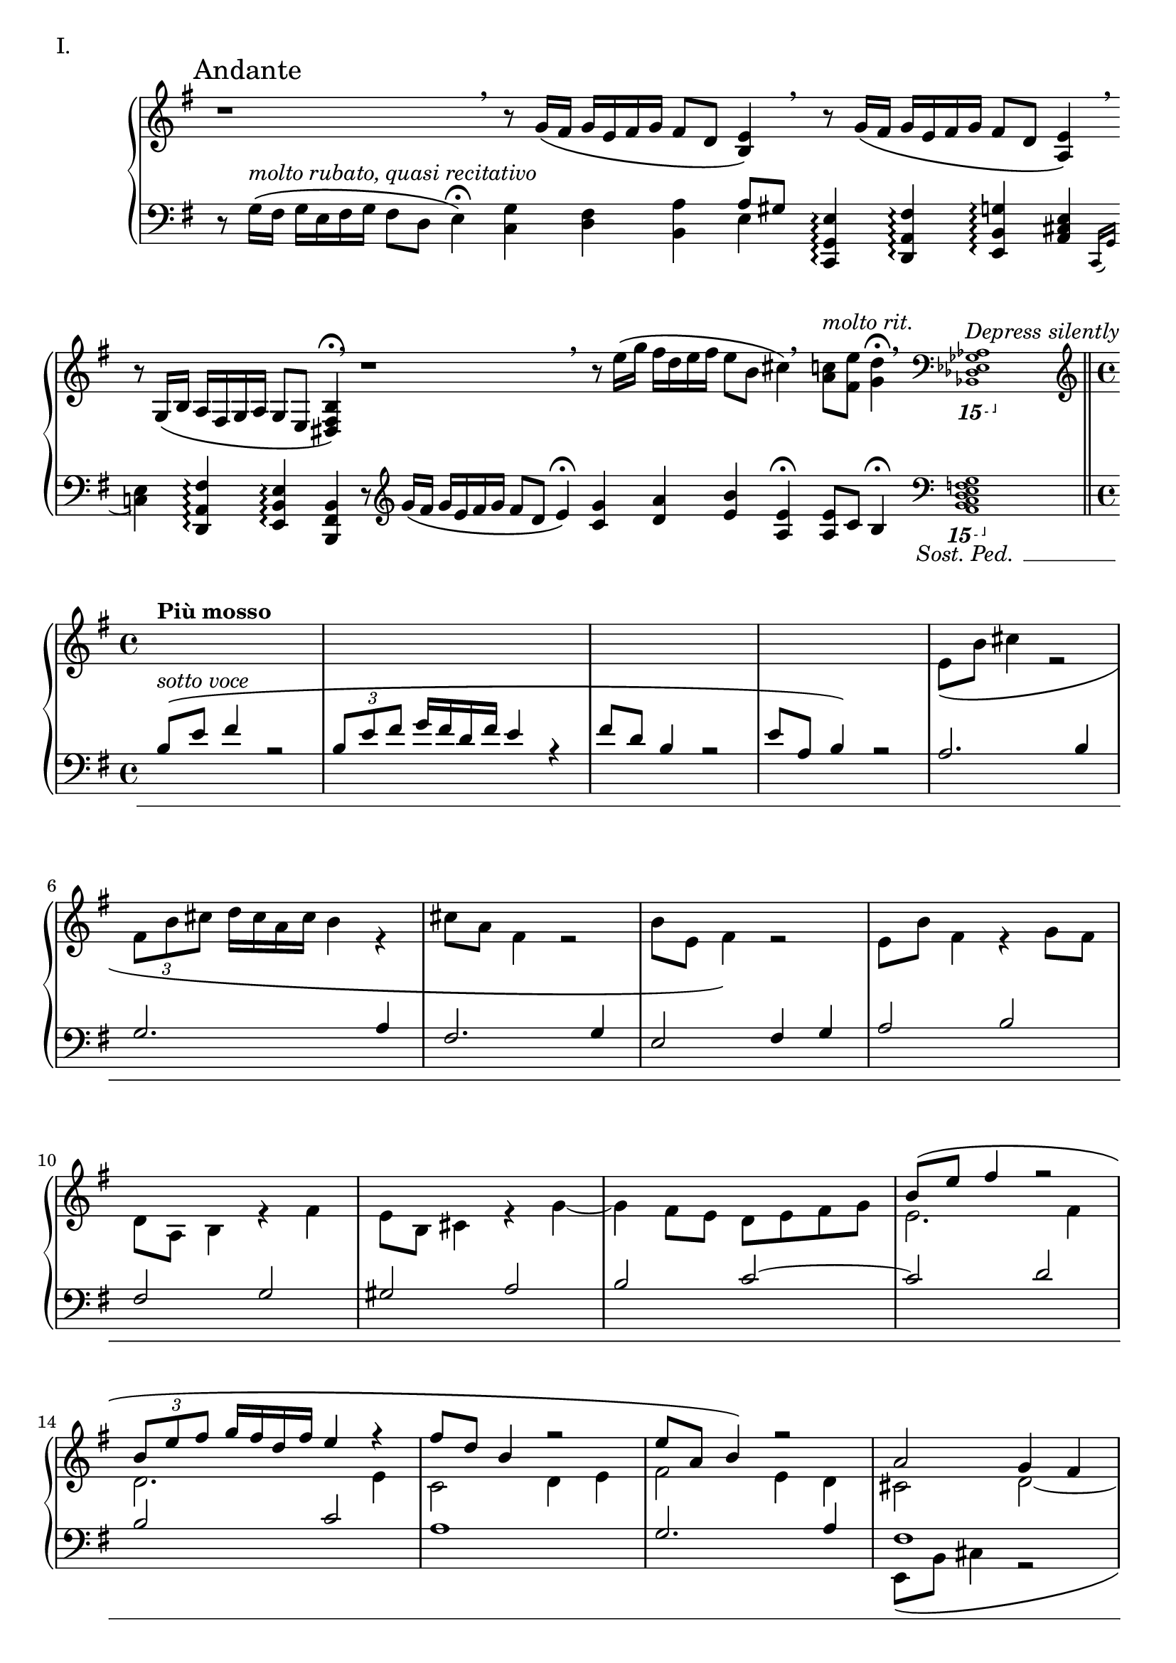 \version "2.18.2"

\score{
  \new PianoStaff <<
    \new Staff = "up" {
      \clef treble
      \key e \minor
      \omit Staff.TimeSignature

      \relative c' {

        % ThemeI

	\override Beam.breakable = ##t
	\cadenzaOn

	\mark "Andante" r1 \breathe \bar ""
	r8 g'16\( [fis] g [e fis g] fis8 [d] <e b>4\) \breathe \bar ""
	r8 g16\( [fis] g [e fis g] fis8 [d] <e a,>4\) \breathe \bar ""
	r8 g,16\( [b] a [fis g a] g8 [e] <b' fis dis>4\fermata\) \breathe \bar ""

	r1 \breathe \bar ""
	r8 e'16\( [g] fis [d e fis] e8 [b] cis4\) \breathe \bar ""
	<c a>8^\markup { \italic molto \italic rit. } [<e fis,>] <d g,>4\fermata \breathe \clef bass
	\ottava #-2
	\grace { <aes,,, ges es des bes>1^\markup { \italic "Depress silently" } }
	s16 s16 s16 s16 s16 s16 s16 s16 s16 s16 s16 s16 s16 s16 s16 s16
	\ottava #0
	\clef treble
	\bar "||" \break

	\cadenzaOff
	\undo \omit Staff.TimeSignature
	\time 4/4

	<< {
	   % ThemeII

	  s1^\markup { \bold { Più mosso } } |
	  s1 |
	  s1 |
	  s1 |

	  s1 |
	  s1 |
	  s1 |
	  s1 |

	  s1 |
	  s1 |
	  s1 |
	  s1 |

	  b'''8\( [e] fis4 r2 |
	  \tuplet 3/2 { b,8 [e fis] } g16 [fis d fis] e4 r4 |
	  fis8 [d] b4 r2 |
	  e8 [a,] b4\) r2 |

	  a2 g4 fis |
	  e2 fis4 g |
	  a1 |
	  g2. fis4 |

	  e2. g4 |
	  fis2. a4~ |
	  a4 gis8 [fis] e4 d |
	  e2. g4 |

	  fis2 e~ |
	  e2 fis4 g |
	  a2 g4 fis |
	  e2 d8 [e fis g] |

	  a8\( [d] e4 r2 |
	  \tuplet 3/2 { a,8 [d e] } fis16 [e cis e] d4 r4 |
	  e8 [cis] a4 r2 |
	  d8 [g,] a4\) r2 |

	  % Dev

	  e4 fis8 [g] fis4 g8 [a] |
	  g4 a b2 |
	  a4 g fis e8 [fis] |
	  g1~ |

	  g4^\markup { \italic rit. } fis e d8 [e] |
	  fis1 |

	  s1^\markup { \bold {Tempo I} } |
	  r2 r4 r8 cis16 [d] |
	  e16\( [b'] cis4. \tuplet 3/2 { fis,16 [b cis] } d32 [cis a cis] b4 |
	  cis16 [a] fis4. b16 [e,] fis4.\)~ |

	  fis4 e8 [d16 e] fis4 e8 [d] |
	  cis8 [d] e4~ e8 [d] cis4 |
	  d8 [e] fis2. 

	} \\ {

	  % ThemeII

	  s1 |
	  s1 |
	  s1 |
	  s1 |
	  
	  e8\( [b'] cis4 r2 |
	  \tuplet 3/2 { fis,8 [b cis] } d16 [cis a cis] b4 r4 |
	  cis8 [a] fis4 r2 |
	  b8 [e,] fis4\) r2 |

	  e8 [b'] fis4 r4 g8 [fis] |
	  d8 [a] b4 r4 fis'4 |
	  e8 [b] cis4 r4 g'4~ |
	  g4 fis8 [e] d [e fis g] |

	  e2. fis4 |
	  d2. e4 |
	  c2 d4 e |
	  fis2 e4 d |

	  cis2 d~ |
	  d1 |
	  e2 d4 cis |
	  b2 cis4 d~ |

	  d4 cis8 [d] cis2~ |
	  cis4 d8 [e] d2 |
	  b1~ |
	  b4 cis8 [d] cis2 |

	  d2. b4 |
	  cis2 d4 e |
	  fis2 e4 d |
	  cis2 b8 [cis d e] |

	  cis2. b4 |
	  cis2 e4 fis |
	  g2 fis4 e |
	  fis2 e4 d |

	  % Dev

	  c2 d4 e8 [fis] |
	  e4 fis g2 |
	  fis4 e d cis8 [d] |
	  e1~ |

	  e4 d cis b8 [cis] |
	  d8 \breathe d16\( [cis] d [b cis d] cis8 [a] b4\) \breathe |

	  r8 d16\( [cis] d [b cis d] cis8 [a] b4\) |
	  r8 g16\( [b] a [e fis g] fis8 [a] b4\) |
	  s1 |
	  r2 r4 r8 e16 [d] |

	  cis4. b16 [cis] d4 cis8 [b] |
	  a8 [b] cis4~ cis8 [b] a4 |
	  b1

	} >> \bar "||"


	% ThemeI'

	s1 \bar "|"
	r8 g'16\( [fis] g [e fis g] fis8 [d] <e b>4\) \bar "|"
	r8 \< g16\( [fis] g [e fis g] fis8 [d] <e a,>4\)\! \bar "|"
	r8-\markup { \italic {sub.} \dynamic p } \clef bass g,16\( [b] a [fis g a] g8 [e] <b' fis dis>4\)\< \clef treble \bar "|"

	r8 \f <g'' e g,>16\( [<fis d>] <g e a,> [<e c> <fis d> <g e>] << { <fis a,>8 [<d fis,>] <e b e,>4 } \\ { d8 [b a gis] } >> \bar "|"
	<g e>8\) \mf [\clef bass <c, g>16 e] <d fis,> [a b c] << { b8 [d] <e a,>4 } \\ {g,8 [fis] e4 } >> \bar "|"
	r8 \mp g16 [b] a [fis g a] g8 [a] <b f>4 \bar "|"

	r8 \p g16 [b] a [fis g a] g [\cresc \clef treble b\( d e] fis [d fis d'] \bar "|"
	b16\) [d,\( g a] b [e, gis e'] c\) [e,\( a c] d [g, b g'] \bar "|"
	e16\) [g,\( c d] e [a, cis a'] fis\) [a,\( d e] fis [b, dis b'] \bar "|"

	g16\) [\ottava #1 b'\( \f fis e] b [\dim fis e a]
	\ottava #0 fis [d a b] fis [d a b\)] \bar "|"
	r16 b'16\( [fis e] \clef bass b [fis e a] fis [d a b] fis [a b d\)] \bar "|"
	e16\( [fis g b] d [e fis g\)] <e b g>4 \pp << { d8 [e] } \\ { <a, fis>4 } >> \bar "|"
	<e' b g>8. [g,16\(] b [d fis g\)] <e b g>4 << { d8 [a'] } \\ { <a, fis>4 } >> \bar "|"
	<< { e'2~ e8 [d] e4\fermata } \\ { <a, fis>8 [b16\( a] b [g a b] a8 [fis] gis4\)\fermata } >> \bar "|."

      } 
    }
    \new Staff = "down" {
      \clef bass
      \key e \minor
      \omit Staff.TimeSignature

      \relative c {


        % ThemeI

	\override Beam.breakable = ##t
	\cadenzaOn

	r8 g'16\( ^\markup { \italic molto \italic rubato, \italic quasi \italic recitativo } [fis] g [e fis g] fis8 [d] e4\fermata\) \bar ""
	<g c,>4 <fis d> <a b,> << { a8 [gis] } \\ { e4 } >> \bar ""
	<e g, c,>4\arpeggio <fis a, d,>\arpeggio <g b, e,>\arpeggio <e cis a>4 \bar ""
	\acciaccatura { c,16 g' } <e' c>4 <fis a, d,>\arpeggio <e b e,>\arpeggio <b fis b,>4 \bar ""

	r8 \clef treble g''16\( [fis] g [e fis g] fis8 [d] e4\fermata\) \bar ""
	<g c,>4 <a d,> <b e,> <e, a,>\fermata \bar ""

	<e a,>8 [c] b4\fermata
	\clef bass
	\ottava #-2
	<< { \grace { s1 } } \\ { \grace { <g,, f e d c b a>1\sostenutoOn } } >>
	s1
	\ottava #0
	\bar "||" \break
	
	\cadenzaOff
	\undo \omit Staff.TimeSignature
	\time 4/4

	<< {
	   % ThemeII
	   
	   b''8^\markup { \italic {sotto voce} }\( [e] fis4 r2 |
	   \tuplet 3/2 { b,8 [e fis] } g16 [fis d fis] e4 r4 |
	   fis8 [d] b4 r2 |
	   e8 [a,] b4\) r2 |

	   a2. b4 |
	   g2. a4 |
	   fis2. g4 |
	   e2 fis4 g |

	   a2 b |
	   fis2 g |
	   gis2 a |
	   b2 c2~ |

	   c2 d |
	   b2 c |
	   a1 |
	   g2. a4 |

	   fis1 |
	   g1 |
	   a1 |
	   fis2. e4~ |

	   e1~ |
	   e4 fis8 [g] fis4 d~ |
	   d1 |
	   cis2 g'4 e |

	   d8\( [a'] b4 r2 |
	   \tuplet 3/2 { e,8 [a b] } cis16 [b g b] a4 r4 |
	   b8 [g] e4 r2 |
	   a8 [d,] e4\) r2 |

	   e1 |
	   g2 fis |
	   e1 |
	   d1 |

	   % Dev

	   g1~ |
	   g2 fis4 e |
	   fis1~ |
	   fis4 e d e8 [fis] |

	   g1 |
	   fis1 |

	   b,16\( [e] fis4. \tuplet 3/2 { b,16 [e fis] } g32 [fis d fis] e4 |
	   fis16 [d] b4. e16 [a,] b4.\) |
	   r8 g'16\( [fis] g [e fis g] fis8 [d] e4\) |
	   r8 cis16\( [e] d [b cis d] cis8 [d] e4\) |

	   r8 g16 [a] g8 [fis] e4. fis8 |
	   e4. fis16 [g~] g8 [fis e g] |
	   fis1
	 } \\ {
	   % ThemeII

	   s1 |
	   s1 |
	   s1 |
	   s1 |

	   s1 |
	   s1 |
	   s1 |
	   s1 |

	   s1 |
	   s1 |
	   s1 |
	   s1 |

	   s1 |
	   s1 |
	   s1 |
	   s1 |
	   
	   e,8\( [b'] cis4 r2 |
	   \tuplet 3/2 { fis,8 [b cis] } d16 [cis a cis] b4 r4 |
	   cis8 [a] fis4 r2 |
	   b8 [e,] fis4\) r2 |

	   g2 a |
	   ais2 b |
	   e,2. fis8 [gis] |
	   a1 |

	   fis2 g |
	   a2 b |
	   e,1 |
	   d1 |

	   fis2 g |
	   a2 b |
	   e,1 |
	   d1 |

	   % Dev

	   c'1\sostenutoOff |
	   b1 |
	   a1 |
	   g1 |
	   
	   a1 |
	   b1 |

	   b2 a |
	   g2 fis |
	   a2 g |
	   fis2 g |
	   a4 b4. a16 [g] a8. [b16] |

	   cis8 [b] a4 b2~ |
	   b1
	 } >> \bar "||"

	 % ThemeI'

	 r8 g'16\( [fis] g [e fis g] fis8 [d] e4\) \bar "|"
	 <g c,>4 <fis d> <a b,> << { a8 [gis] } \\ { e4 } >> \bar "|"
	 c,16 [g' e'8] d,16 [a' fis'8] e,16 [b' fis'8] cis,16 [a' e'8] \bar "|"
	 c,16 [g' e'8] d,16 [a' d8] e,16 [b' e8] b16 [fis dis b] \bar "|"

	 c16 [g' e'8] d,16 [a' fis'8] b,,16 [fis' d'8] e,16 [b' gis'8] \bar "|"
	 c,,16 [g' e'8] d,16 [a' fis'8] e,16 [b' fis'8] cis,16 [a' e'8] \bar "|"
	 c,16 [g' e'8] d,16 [a' d8] e,16 [b' e8] <c f,>4 \bar "|"

	 c,16 [g' e'8] d,16 [a' d8] e,16 [b' g'8] fis,16 [d' a'8] \bar "|"
	 g,16 [d' b'8] gis,16 [e' b'8] a,16 [e' c'8] b,16 [g' d'8] \bar "|"
	 c,16 [g' e'8] cis,16 [a' e'8] d,16 [a' fis'8] dis,16 [b' fis'8] \bar "|"

	 e,16 [b' g'8] c,,16 [g' e'8] d,16 [a' d8] b,16 [fis'8.] \bar "|"
	 e,16 [b' g'8] c,,16 [g' c8] d,16 [a'8.] b,16 [fis'8.] \bar "|"

	 \set tieWaitForNote = ##t
	 e16~ [b'~ e8~] <e b e,>4 <c c,> <d d,> \bar "|"
	 e,16~ [b'~ fis'8~] <fis b, e,>4 <c c,> <d d,> \bar "|"
	 e,16~ [b'~ e8~] <e b e,>2. \bar "|."
	 
      }
    }
  >>

  \header {
    piece = "I."
  }

\layout { }
\midi { }

}